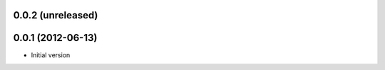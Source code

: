 0.0.2 (unreleased)
-------------------

0.0.1 (2012-06-13)
-------------------
* Initial version
